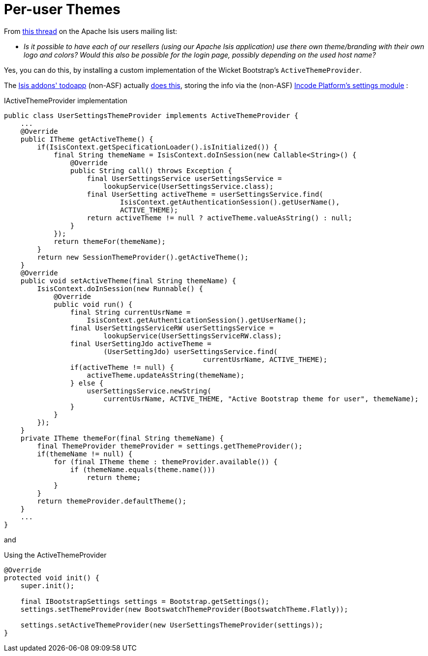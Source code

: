 [[per-user-themes]]
= Per-user Themes
:Notice: Licensed to the Apache Software Foundation (ASF) under one or more contributor license agreements. See the NOTICE file distributed with this work for additional information regarding copyright ownership. The ASF licenses this file to you under the Apache License, Version 2.0 (the "License"); you may not use this file except in compliance with the License. You may obtain a copy of the License at. http://www.apache.org/licenses/LICENSE-2.0 . Unless required by applicable law or agreed to in writing, software distributed under the License is distributed on an "AS IS" BASIS, WITHOUT WARRANTIES OR  CONDITIONS OF ANY KIND, either express or implied. See the License for the specific language governing permissions and limitations under the License.


From link:http://isis.markmail.org/thread/kb4442niwwbnghey[this thread] on the Apache Isis users mailing list:

* _Is it possible to have each of our resellers (using our Apache Isis application) use there own theme/branding with their own logo and colors?
Would this also be possible for the login page, possibly depending on the used host name?_


Yes, you can do this, by installing a custom implementation of the Wicket Bootstrap's `ActiveThemeProvider`.

The http://github.com/isisaddons/isis-app-todoapp[Isis addons' todoapp] (non-ASF) actually link:https://github.com/isisaddons/isis-app-todoapp/tree/61b8114a8e01dbb3c380b31cf09eaed456407570[does this], storing the info via the (non-ASF) http://platform.incode.org/modules/dom/settings/dom-settings.html[Incode Platform's settings module] :


[source,java]
.IActiveThemeProvider implementation
----
public class UserSettingsThemeProvider implements ActiveThemeProvider {
    ...
    @Override
    public ITheme getActiveTheme() {
        if(IsisContext.getSpecificationLoader().isInitialized()) {
            final String themeName = IsisContext.doInSession(new Callable<String>() {
                @Override
                public String call() throws Exception {
                    final UserSettingsService userSettingsService =
                        lookupService(UserSettingsService.class);
                    final UserSetting activeTheme = userSettingsService.find(
                            IsisContext.getAuthenticationSession().getUserName(),
                            ACTIVE_THEME);
                    return activeTheme != null ? activeTheme.valueAsString() : null;
                }
            });
            return themeFor(themeName);
        }
        return new SessionThemeProvider().getActiveTheme();
    }
    @Override
    public void setActiveTheme(final String themeName) {
        IsisContext.doInSession(new Runnable() {
            @Override
            public void run() {
                final String currentUsrName =
                    IsisContext.getAuthenticationSession().getUserName();
                final UserSettingsServiceRW userSettingsService =
                        lookupService(UserSettingsServiceRW.class);
                final UserSettingJdo activeTheme =
                        (UserSettingJdo) userSettingsService.find(
                                                currentUsrName, ACTIVE_THEME);
                if(activeTheme != null) {
                    activeTheme.updateAsString(themeName);
                } else {
                    userSettingsService.newString(
                        currentUsrName, ACTIVE_THEME, "Active Bootstrap theme for user", themeName);
                }
            }
        });
    }
    private ITheme themeFor(final String themeName) {
        final ThemeProvider themeProvider = settings.getThemeProvider();
        if(themeName != null) {
            for (final ITheme theme : themeProvider.available()) {
                if (themeName.equals(theme.name()))
                    return theme;
            }
        }
        return themeProvider.defaultTheme();
    }
    ...
}
----

and

[source,java]
.Using the ActiveThemeProvider
----
@Override
protected void init() {
    super.init();

    final IBootstrapSettings settings = Bootstrap.getSettings();
    settings.setThemeProvider(new BootswatchThemeProvider(BootswatchTheme.Flatly));

    settings.setActiveThemeProvider(new UserSettingsThemeProvider(settings));
}
----
